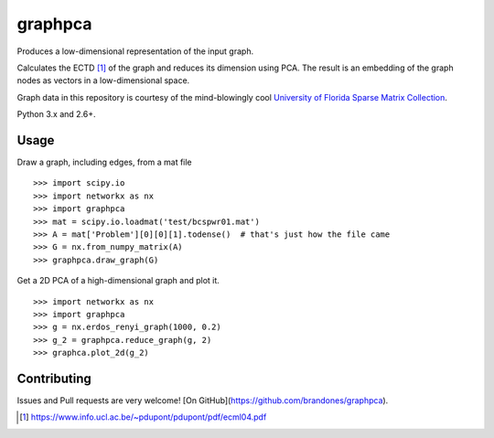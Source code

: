 graphpca
===========

Produces a low-dimensional representation of the input graph.

Calculates the ECTD [1]_ of the graph and reduces its dimension using PCA. The
result is an embedding of the graph nodes as vectors in a low-dimensional
space.

Graph data in this repository is courtesy of the mind-blowingly cool
`University of Florida Sparse Matrix Collection <https://www.cise.ufl.edu/research/sparse/matrices/>`_.

Python 3.x and 2.6+.

Usage
-----

Draw a graph, including edges, from a mat file
::

    >>> import scipy.io
    >>> import networkx as nx
    >>> import graphpca
    >>> mat = scipy.io.loadmat('test/bcspwr01.mat')
    >>> A = mat['Problem'][0][0][1].todense()  # that's just how the file came
    >>> G = nx.from_numpy_matrix(A)
    >>> graphpca.draw_graph(G)

.. image:: output/bcspwr01-drawing.png

Get a 2D PCA of a high-dimensional graph and plot it.
::

    >>> import networkx as nx
    >>> import graphpca
    >>> g = nx.erdos_renyi_graph(1000, 0.2)
    >>> g_2 = graphpca.reduce_graph(g, 2)
    >>> graphca.plot_2d(g_2)

.. image:: output/erg-1000.png


Contributing
------------

Issues and Pull requests are very welcome! [On GitHub](https://github.com/brandones/graphpca).

.. [1] https://www.info.ucl.ac.be/~pdupont/pdupont/pdf/ecml04.pdf

